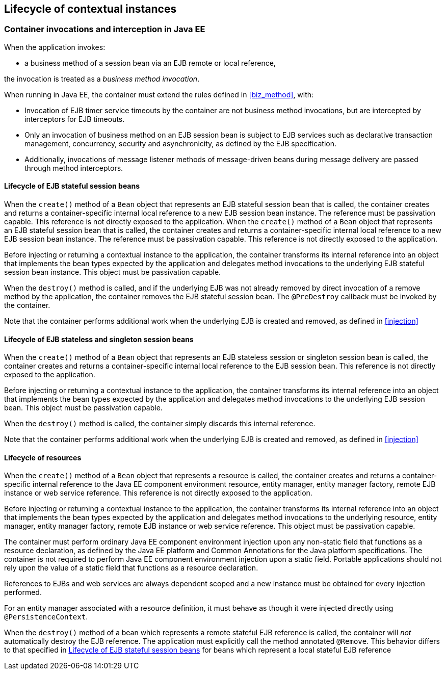 [[lifecycle_ee]]

== Lifecycle of contextual instances

[[biz_method_ee]]

=== Container invocations and interception in Java EE

When the application invokes:

* a business method of a session bean via an EJB remote or local reference,

the invocation is treated as a _business method invocation_.

When running in Java EE, the container must extend the rules defined in <<biz_method>>, with:

* Invocation of EJB timer service timeouts by the container are not business method invocations, but are intercepted by interceptors for EJB timeouts.
* Only an invocation of business method on an EJB session bean is subject to EJB services such as declarative transaction management, concurrency, security and asynchronicity, as defined by the EJB specification.
* Additionally, invocations of message listener methods of message-driven beans during message delivery are passed through method interceptors.


[[stateful_lifecycle]]

==== Lifecycle of EJB stateful session beans

When the `create()` method of a `Bean` object that represents an EJB stateful session bean that is called, the container creates and returns a container-specific internal local reference to a new EJB session bean instance. The reference must be passivation capable. This reference is not directly exposed to the application.
When the `create()` method of a `Bean` object that represents an EJB stateful session bean that is called, the container creates and returns a container-specific internal local reference to a new EJB session bean instance. The reference must be passivation capable. This reference is not directly exposed to the application.

Before injecting or returning a contextual instance to the application, the container transforms its internal reference into an object that implements the bean types expected by the application and delegates method invocations to the underlying EJB stateful session bean instance. This object must be passivation capable.

When the `destroy()` method is called, and if the underlying EJB was not already removed by direct invocation of a remove method by the application, the container removes the EJB stateful session bean.
The `@PreDestroy` callback must be invoked by the container.

Note that the container performs additional work when the underlying EJB is created and removed, as defined in <<injection>>

[[stateless_lifecycle]]

==== Lifecycle of EJB stateless and singleton session beans

When the `create()` method of a `Bean` object that represents an EJB stateless session or singleton session bean is called, the container creates and returns a container-specific internal local reference to the EJB session bean.
This reference is not directly exposed to the application.

Before injecting or returning a contextual instance to the application, the container transforms its internal reference into an object that implements the bean types expected by the application and delegates method invocations to the underlying EJB session bean.
This object must be passivation capable.

When the `destroy()` method is called, the container simply discards this internal reference.

Note that the container performs additional work when the underlying EJB is created and removed, as defined in <<injection>>

[[resource_lifecycle]]

==== Lifecycle of resources

When the `create()` method of a `Bean` object that represents a resource is called, the container creates and returns a container-specific internal reference to the Java EE component environment resource, entity manager, entity manager factory, remote EJB instance or web service reference. This reference is not directly exposed to the application.

Before injecting or returning a contextual instance to the application, the container transforms its internal reference into an object that implements the bean types expected by the application and delegates method invocations to the underlying resource, entity manager, entity manager factory, remote EJB instance or web service reference. This object must be passivation capable.

The container must perform ordinary Java EE component environment injection upon any non-static field that functions as a resource declaration, as defined by the Java EE platform and Common Annotations for the Java platform specifications.
The container is not required to perform Java EE component environment injection upon a static field.
Portable applications should not rely upon the value of a static field that functions as a resource declaration.

References to EJBs and web services are always dependent scoped and a new instance must be obtained for every injection performed.

For an entity manager associated with a resource definition, it must behave as though it were injected directly using `@PersistenceContext`.

When the `destroy()` method of a bean which represents a remote stateful EJB reference is called, the container will _not_ automatically destroy the EJB reference. The application must explicitly call the method annotated `@Remove`. This behavior differs to that specified in <<stateful_lifecycle>> for beans which represent a local stateful EJB reference

